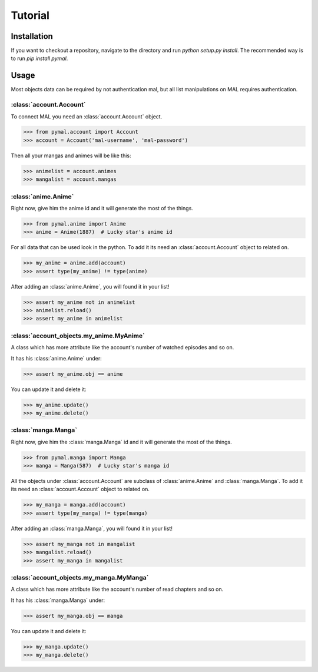 Tutorial
========

Installation
------------
If you want to checkout a repository, navigate to the directory and run `python setup.py install`.
The recommended way is to run `pip install pymal`.

Usage
-----
Most objects data can be required by not authentication mal, but all list manipulations on MAL requires authentication.

:class:`account.Account`
^^^^^^^^^^^^^^^^^^^^^^^^
To connect MAL you need an :class:`account.Account` object.

>>> from pymal.account import Account
>>> account = Account('mal-username', 'mal-password')

Then all your mangas and animes will be like this:

>>> animelist = account.animes
>>> mangalist = account.mangas

:class:`anime.Anime`
^^^^^^^^^^^^^^^^^^^^
Right now, give him the anime id and it will generate the most of the things.

>>> from pymal.anime import Anime
>>> anime = Anime(1887)  # Lucky star's anime id

For all data that can be used look in the python.
To add it its need an :class:`account.Account` object to related on.

>>> my_anime = anime.add(account)
>>> assert type(my_anime) != type(anime)

After adding an :class:`anime.Anime`, you will found it in your list!

>>> assert my_anime not in animelist
>>> animelist.reload()
>>> assert my_anime in animelist

:class:`account_objects.my_anime.MyAnime`
^^^^^^^^^^^^^^^^^^^^^^^^^^^^^^^^^^^^^^^^^
A class which has more attribute like the account's number of watched episodes and so on.

It has his :class:`anime.Anime` under:

>>> assert my_anime.obj == anime

You can update it and delete it:

>>> my_anime.update()
>>> my_anime.delete()

:class:`manga.Manga`
^^^^^^^^^^^^^^^^^^^^
Right now, give him the :class:`manga.Manga` id and it will generate the most of the things.

>>> from pymal.manga import Manga
>>> manga = Manga(587)  # Lucky star's manga id

All the objects under :class:`account.Account` are subclass of :class:`anime.Anime` and :class:`manga.Manga`.
To add it its need an :class:`account.Account` object to related on.

>>> my_manga = manga.add(account)
>>> assert type(my_manga) != type(manga)

After adding an :class:`manga.Manga`, you will found it in your list!

>>> assert my_manga not in mangalist
>>> mangalist.reload()
>>> assert my_manga in mangalist

:class:`account_objects.my_manga.MyManga`
^^^^^^^^^^^^^^^^^^^^^^^^^^^^^^^^^^^^^^^^^
A class which has more attribute like the account's number of read chapters and so on.

It has his :class:`manga.Manga` under:

>>> assert my_manga.obj == manga

You can update it and delete it:

>>> my_manga.update()
>>> my_manga.delete()
